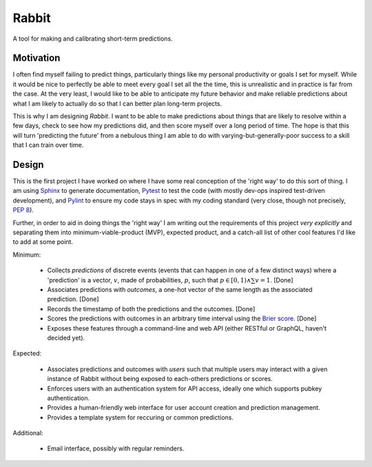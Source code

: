 Rabbit
====================================================================================================

A tool for making and calibrating short-term predictions.

Motivation
----------------------------------------------------------------------------------------------------

I often find myself failing to predict things, particularly things like my personal productivity or
goals I set for myself. While it would be nice to perfectly be able to meet every goal I set all the
the time, this is unrealistic and in practice is far from the case. At the very least, I would like 
to be able to anticipate my future behavior and make reliable predictions about what I am likely to
actually do so that I can better plan long-term projects.

This is why I am designing *Rabbit*. I want to be able to make predictions about things that are
likely to resolve within a few days, check to see how my predictions did, and then score myself over
a long period of time. The hope is that this will turn 'predicting the future' from a nebulous thing
I am able to do with varying-but-generally-poor success to a skill that I can train over time.

Design
----------------------------------------------------------------------------------------------------

This is the first project I have worked on where I have some real conception of the 'right way' to
do this sort of thing. I am using `Sphinx <https://http://www.sphinx-doc.org>`_ to generate
documentation, `Pytest <https://docs.pytest.org/en/latest/>`_ to test the code (with mostly dev-ops
inspired test-driven development), and `Pylint <https://www.pylint.org/>`_ to ensure my code stays
in spec with my coding standard (very close, though not precisely, `PEP 8 
<https://www.python.org/dev/peps/pep-0008/>`_).

Further, in order to aid in doing things the 'right way' I am writing out the requirements of this
project *very explicitly* and separating them into minimum-viable-product (MVP), expected product,
and a catch-all list of other cool features I'd like to add at some point.

Minimum:

    * Collects *predictions* of discrete events (events that can happen in one of a few distinct
      ways) where a 'prediction' is a vector, :math:`v`, made of probabilities, :math:`p`, such
      that :math:`p\in[0,1)\land\sum{v}=1`. [Done]
    * Associates predictions with *outcomes*, a one-hot vector of the same length as the associated
      prediction. [Done]
    * Records the timestamp of both the predictions and the outcomes. [Done]
    * Scores the predictions with outcomes in an arbitrary time interval using the `Brier score
      <https://en.wikipedia.org/wiki/Brier_score>`_. [Done]
    * Exposes these features through a command-line and web API (either RESTful or GraphQL,
      haven't decided yet).

Expected:
    
    * Associates predictions and outcomes with *users* such that multiple users may interact with a
      given instance of Rabbit without being exposed to each-others predictions or scores.
    * Enforces users with an authentication system for API access, ideally one which supports pubkey
      authentication.
    * Provides a human-friendly web interface for user account creation and prediction management.
    * Provides a template system for reccuring or common predictions.

Additional:

    * Email interface, possibly with regular reminders.
